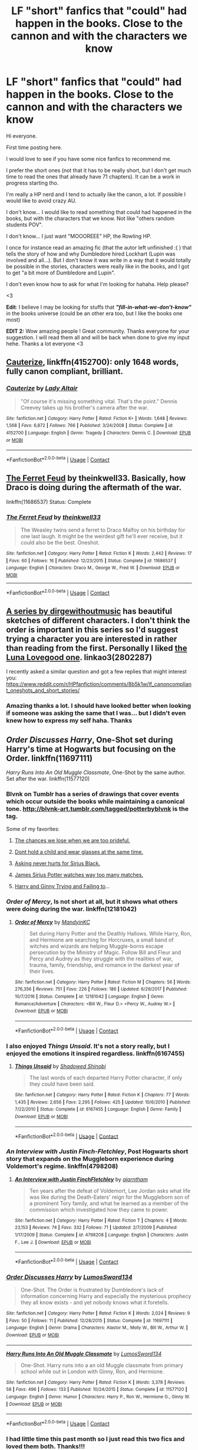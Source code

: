 #+TITLE: LF "short" fanfics that "could" had happen in the books. Close to the cannon and with the characters we know

* LF "short" fanfics that "could" had happen in the books. Close to the cannon and with the characters we know
:PROPERTIES:
:Author: Gwilwilette
:Score: 7
:DateUnix: 1524713443.0
:DateShort: 2018-Apr-26
:FlairText: Request
:END:
Hi everyone.

First time posting here.

I would love to see if you have some nice fanfics to recommend me.

I prefer the short ones (not that it has to be really short, but I don't get much time to read the ones that already have 71 chapters). It can be a work in progress starting tho.

I'm really a HP nerd and I tend to actually like the canon, a lot. If possible I would like to avoid crazy AU.

I don't know... I would like to read something that could had happened in the books, but with the characters that we know. Not like "others random students POV".

I don't know... I just want "MOOOREEE" HP, the Rowling HP.

I once for instance read an amazing fic (that the autor left unfinished :( ) that tells the story of how and why Dumbledore hired Lockhart (Lupin was involved and all...). But I don't know it was write in a way that it would totally be possible in the stories, characters were really like in the books, and I got to get "a bit more of Dumbledore and Lupin".

I don't even know how to ask for what I'm looking for hahaha. Help please?

<3

*Edit*: I believe I may be looking for stuffs that */"fill-in-what-we-don't-know"/* in the books universe (could be an other era too, but I like the books one most)

*EDIT 2:* Wow amazing people ! Great community. Thanks everyone for your suggestion. I will read them all and will be back when done to give my input hehe. Thanks a lot everyone <3


** [[https://www.fanfiction.net/s/4152700/1/Cauterize][Cauterize]], linkffn(4152700): only 1648 words, fully canon compliant, brilliant.
:PROPERTIES:
:Author: InquisitorCOC
:Score: 5
:DateUnix: 1524714316.0
:DateShort: 2018-Apr-26
:END:

*** [[https://www.fanfiction.net/s/4152700/1/][*/Cauterize/*]] by [[https://www.fanfiction.net/u/24216/Lady-Altair][/Lady Altair/]]

#+begin_quote
  "Of course it's missing something vital. That's the point." Dennis Creevey takes up his brother's camera after the war.
#+end_quote

^{/Site/:} ^{fanfiction.net} ^{*|*} ^{/Category/:} ^{Harry} ^{Potter} ^{*|*} ^{/Rated/:} ^{Fiction} ^{K+} ^{*|*} ^{/Words/:} ^{1,648} ^{*|*} ^{/Reviews/:} ^{1,568} ^{*|*} ^{/Favs/:} ^{6,872} ^{*|*} ^{/Follows/:} ^{766} ^{*|*} ^{/Published/:} ^{3/24/2008} ^{*|*} ^{/Status/:} ^{Complete} ^{*|*} ^{/id/:} ^{4152700} ^{*|*} ^{/Language/:} ^{English} ^{*|*} ^{/Genre/:} ^{Tragedy} ^{*|*} ^{/Characters/:} ^{Dennis} ^{C.} ^{*|*} ^{/Download/:} ^{[[http://www.ff2ebook.com/old/ffn-bot/index.php?id=4152700&source=ff&filetype=epub][EPUB]]} ^{or} ^{[[http://www.ff2ebook.com/old/ffn-bot/index.php?id=4152700&source=ff&filetype=mobi][MOBI]]}

--------------

*FanfictionBot*^{2.0.0-beta} | [[https://github.com/tusing/reddit-ffn-bot/wiki/Usage][Usage]] | [[https://www.reddit.com/message/compose?to=tusing][Contact]]
:PROPERTIES:
:Author: FanfictionBot
:Score: 1
:DateUnix: 1524714322.0
:DateShort: 2018-Apr-26
:END:


** [[https://www.fanfiction.net/s/11686537/1/The-Ferret-Feud][The Ferret Feud]] by theinkwell33. Basically, how Draco is doing during the aftermath of the war.

linkffn(11686537) Status: Complete
:PROPERTIES:
:Author: FairyRave
:Score: 5
:DateUnix: 1524720395.0
:DateShort: 2018-Apr-26
:END:

*** [[https://www.fanfiction.net/s/11686537/1/][*/The Ferret Feud/*]] by [[https://www.fanfiction.net/u/5743186/theinkwell33][/theinkwell33/]]

#+begin_quote
  The Weasley twins send a ferret to Draco Malfoy on his birthday for one last laugh. It might be the weirdest gift he'll ever receive, but it could also be the best. Oneshot.
#+end_quote

^{/Site/:} ^{fanfiction.net} ^{*|*} ^{/Category/:} ^{Harry} ^{Potter} ^{*|*} ^{/Rated/:} ^{Fiction} ^{K} ^{*|*} ^{/Words/:} ^{2,442} ^{*|*} ^{/Reviews/:} ^{17} ^{*|*} ^{/Favs/:} ^{60} ^{*|*} ^{/Follows/:} ^{16} ^{*|*} ^{/Published/:} ^{12/23/2015} ^{*|*} ^{/Status/:} ^{Complete} ^{*|*} ^{/id/:} ^{11686537} ^{*|*} ^{/Language/:} ^{English} ^{*|*} ^{/Characters/:} ^{Draco} ^{M.,} ^{George} ^{W.,} ^{Fred} ^{W.} ^{*|*} ^{/Download/:} ^{[[http://www.ff2ebook.com/old/ffn-bot/index.php?id=11686537&source=ff&filetype=epub][EPUB]]} ^{or} ^{[[http://www.ff2ebook.com/old/ffn-bot/index.php?id=11686537&source=ff&filetype=mobi][MOBI]]}

--------------

*FanfictionBot*^{2.0.0-beta} | [[https://github.com/tusing/reddit-ffn-bot/wiki/Usage][Usage]] | [[https://www.reddit.com/message/compose?to=tusing][Contact]]
:PROPERTIES:
:Author: FanfictionBot
:Score: 2
:DateUnix: 1524720404.0
:DateShort: 2018-Apr-26
:END:


** [[https://archiveofourown.org/series/136245][A series by dirgewithoutmusic]] has beautiful sketches of different characters. I don't think the order is important in this series so I'd suggest trying a character you are interested in rather than reading from the first. Personally I liked [[https://archiveofourown.org/works/2802287][the Luna Lovegood one]]. linkao3(2802287)

I recently asked a similar question and got a few replies that might interest you: [[https://www.reddit.com/r/HPfanfiction/comments/8b5k1w/lf_canoncompliant_oneshots_and_short_stories/]]
:PROPERTIES:
:Author: potpotkettle
:Score: 4
:DateUnix: 1524721868.0
:DateShort: 2018-Apr-26
:END:

*** Amazing thanks a lot. I should have looked better when looking if someone was asking the same that I was... but I didn't even knew how to express my self haha. Thanks
:PROPERTIES:
:Author: Gwilwilette
:Score: 1
:DateUnix: 1524722255.0
:DateShort: 2018-Apr-26
:END:


** /Order Discusses Harry/, One-Shot set during Harry's time at Hogwarts but focusing on the Order. linkffn(11697111)

/Harry Runs Into An Old Muggle Classmate/, One-Shot by the same author. Set after the war. linkffn(11577120)
:PROPERTIES:
:Author: theseareusernames
:Score: 4
:DateUnix: 1524723443.0
:DateShort: 2018-Apr-26
:END:

*** Blvnk on Tumblr has a series of drawings that cover events which occur outside the books while maintaining a canonical tone. [[http://blvnk-art.tumblr.com/tagged/potterbyblvnk]] is the tag.

Some of my favorites:

1. [[http://blvnk-art.tumblr.com/post/160371839244/the-chances-we-lose-when-we-are-too-prideful][The chances we lose when we are too prideful.]]

2. [[http://blvnk-art.tumblr.com/post/163609153704/dont-hold-a-child-and-wear-glasses-at-the-same][Dont hold a child and wear glasses at the same time.]]

3. [[http://blvnk-art.tumblr.com/post/170997796389/asking-never-hurts-for-sirius-black-instagram][Asking never hurts for Sirius Black.]]

4. [[http://blvnk-art.tumblr.com/post/163775574469/james-sirius-potter-watches-way-too-many-matches][James Sirius Potter watches way too many matches.]]

5. [[http://blvnk-art.tumblr.com/post/165605057569/harry-and-ginny-trying-and-failing-to][Harry and Ginny Trying and Failing to]]...
:PROPERTIES:
:Author: theseareusernames
:Score: 6
:DateUnix: 1524726180.0
:DateShort: 2018-Apr-26
:END:


*** /Order of Mercy/, Is not short at all, but it shows what others were doing during the war. linkffn(12181042)
:PROPERTIES:
:Author: theseareusernames
:Score: 3
:DateUnix: 1524723610.0
:DateShort: 2018-Apr-26
:END:

**** [[https://www.fanfiction.net/s/12181042/1/][*/Order of Mercy/*]] by [[https://www.fanfiction.net/u/4020275/MandyinKC][/MandyinKC/]]

#+begin_quote
  Set during Harry Potter and the Deathly Hallows. While Harry, Ron, and Hermione are searching for Horcruxes, a small band of witches and wizards are helping Muggle-borns escape persecution by the Ministry of Magic. Follow Bill and Fleur and Percy and Audrey as they struggle with the realities of war, trauma, family, friendship, and romance in the darkest year of their lives.
#+end_quote

^{/Site/:} ^{fanfiction.net} ^{*|*} ^{/Category/:} ^{Harry} ^{Potter} ^{*|*} ^{/Rated/:} ^{Fiction} ^{M} ^{*|*} ^{/Chapters/:} ^{56} ^{*|*} ^{/Words/:} ^{276,356} ^{*|*} ^{/Reviews/:} ^{751} ^{*|*} ^{/Favs/:} ^{226} ^{*|*} ^{/Follows/:} ^{186} ^{*|*} ^{/Updated/:} ^{6/29/2017} ^{*|*} ^{/Published/:} ^{10/7/2016} ^{*|*} ^{/Status/:} ^{Complete} ^{*|*} ^{/id/:} ^{12181042} ^{*|*} ^{/Language/:} ^{English} ^{*|*} ^{/Genre/:} ^{Romance/Adventure} ^{*|*} ^{/Characters/:} ^{<Bill} ^{W.,} ^{Fleur} ^{D.>} ^{<Percy} ^{W.,} ^{Audrey} ^{W.>} ^{*|*} ^{/Download/:} ^{[[http://www.ff2ebook.com/old/ffn-bot/index.php?id=12181042&source=ff&filetype=epub][EPUB]]} ^{or} ^{[[http://www.ff2ebook.com/old/ffn-bot/index.php?id=12181042&source=ff&filetype=mobi][MOBI]]}

--------------

*FanfictionBot*^{2.0.0-beta} | [[https://github.com/tusing/reddit-ffn-bot/wiki/Usage][Usage]] | [[https://www.reddit.com/message/compose?to=tusing][Contact]]
:PROPERTIES:
:Author: FanfictionBot
:Score: 2
:DateUnix: 1524723614.0
:DateShort: 2018-Apr-26
:END:


*** I also enjoyed /Things Unsaid/. It's not a story really, but I enjoyed the emotions it inspired regardless. linkffn(6167455)
:PROPERTIES:
:Author: theseareusernames
:Score: 3
:DateUnix: 1524723997.0
:DateShort: 2018-Apr-26
:END:

**** [[https://www.fanfiction.net/s/6167455/1/][*/Things Unsaid/*]] by [[https://www.fanfiction.net/u/950924/Shadowed-Shinobi][/Shadowed Shinobi/]]

#+begin_quote
  The last words of each departed Harry Potter character, if only they could have been said.
#+end_quote

^{/Site/:} ^{fanfiction.net} ^{*|*} ^{/Category/:} ^{Harry} ^{Potter} ^{*|*} ^{/Rated/:} ^{Fiction} ^{K} ^{*|*} ^{/Chapters/:} ^{77} ^{*|*} ^{/Words/:} ^{1,435} ^{*|*} ^{/Reviews/:} ^{2,656} ^{*|*} ^{/Favs/:} ^{2,295} ^{*|*} ^{/Follows/:} ^{425} ^{*|*} ^{/Updated/:} ^{10/6/2010} ^{*|*} ^{/Published/:} ^{7/22/2010} ^{*|*} ^{/Status/:} ^{Complete} ^{*|*} ^{/id/:} ^{6167455} ^{*|*} ^{/Language/:} ^{English} ^{*|*} ^{/Genre/:} ^{Family} ^{*|*} ^{/Download/:} ^{[[http://www.ff2ebook.com/old/ffn-bot/index.php?id=6167455&source=ff&filetype=epub][EPUB]]} ^{or} ^{[[http://www.ff2ebook.com/old/ffn-bot/index.php?id=6167455&source=ff&filetype=mobi][MOBI]]}

--------------

*FanfictionBot*^{2.0.0-beta} | [[https://github.com/tusing/reddit-ffn-bot/wiki/Usage][Usage]] | [[https://www.reddit.com/message/compose?to=tusing][Contact]]
:PROPERTIES:
:Author: FanfictionBot
:Score: 1
:DateUnix: 1524724006.0
:DateShort: 2018-Apr-26
:END:


*** /An Interview with Justin Finch-Fletchley/, Post Hogwarts short story that expands on the Muggleborn experience during Voldemort's regime. linkffn(4798208)
:PROPERTIES:
:Author: theseareusernames
:Score: 3
:DateUnix: 1524726324.0
:DateShort: 2018-Apr-26
:END:

**** [[https://www.fanfiction.net/s/4798208/1/][*/An Interview with Justin FinchFletchley/*]] by [[https://www.fanfiction.net/u/765250/ajarntham][/ajarntham/]]

#+begin_quote
  Ten years after the defeat of Voldemort, Lee Jordan asks what life was like during the Death-Eaters' reign for the Muggleborn son of a prominent Tory family, and what he learned as a member of the commission which investigated how they came to power.
#+end_quote

^{/Site/:} ^{fanfiction.net} ^{*|*} ^{/Category/:} ^{Harry} ^{Potter} ^{*|*} ^{/Rated/:} ^{Fiction} ^{T} ^{*|*} ^{/Chapters/:} ^{4} ^{*|*} ^{/Words/:} ^{23,153} ^{*|*} ^{/Reviews/:} ^{74} ^{*|*} ^{/Favs/:} ^{332} ^{*|*} ^{/Follows/:} ^{71} ^{*|*} ^{/Updated/:} ^{2/7/2009} ^{*|*} ^{/Published/:} ^{1/17/2009} ^{*|*} ^{/Status/:} ^{Complete} ^{*|*} ^{/id/:} ^{4798208} ^{*|*} ^{/Language/:} ^{English} ^{*|*} ^{/Characters/:} ^{Justin} ^{F.,} ^{Lee} ^{J.} ^{*|*} ^{/Download/:} ^{[[http://www.ff2ebook.com/old/ffn-bot/index.php?id=4798208&source=ff&filetype=epub][EPUB]]} ^{or} ^{[[http://www.ff2ebook.com/old/ffn-bot/index.php?id=4798208&source=ff&filetype=mobi][MOBI]]}

--------------

*FanfictionBot*^{2.0.0-beta} | [[https://github.com/tusing/reddit-ffn-bot/wiki/Usage][Usage]] | [[https://www.reddit.com/message/compose?to=tusing][Contact]]
:PROPERTIES:
:Author: FanfictionBot
:Score: 1
:DateUnix: 1524726332.0
:DateShort: 2018-Apr-26
:END:


*** [[https://www.fanfiction.net/s/11697111/1/][*/Order Discusses Harry/*]] by [[https://www.fanfiction.net/u/7230754/LumosSword134][/LumosSword134/]]

#+begin_quote
  One-Shot. The Order is frustrated by Dumbledore's lack of information concerning Harry and especially the mysterious prophecy they all know exists - and yet nobody knows what it foretells.
#+end_quote

^{/Site/:} ^{fanfiction.net} ^{*|*} ^{/Category/:} ^{Harry} ^{Potter} ^{*|*} ^{/Rated/:} ^{Fiction} ^{K} ^{*|*} ^{/Words/:} ^{2,024} ^{*|*} ^{/Reviews/:} ^{9} ^{*|*} ^{/Favs/:} ^{50} ^{*|*} ^{/Follows/:} ^{11} ^{*|*} ^{/Published/:} ^{12/28/2015} ^{*|*} ^{/Status/:} ^{Complete} ^{*|*} ^{/id/:} ^{11697111} ^{*|*} ^{/Language/:} ^{English} ^{*|*} ^{/Genre/:} ^{Drama} ^{*|*} ^{/Characters/:} ^{Alastor} ^{M.,} ^{Molly} ^{W.,} ^{Bill} ^{W.,} ^{Arthur} ^{W.} ^{*|*} ^{/Download/:} ^{[[http://www.ff2ebook.com/old/ffn-bot/index.php?id=11697111&source=ff&filetype=epub][EPUB]]} ^{or} ^{[[http://www.ff2ebook.com/old/ffn-bot/index.php?id=11697111&source=ff&filetype=mobi][MOBI]]}

--------------

[[https://www.fanfiction.net/s/11577120/1/][*/Harry Runs Into An Old Muggle Classmate/*]] by [[https://www.fanfiction.net/u/7230754/LumosSword134][/LumosSword134/]]

#+begin_quote
  One-Shot. Harry runs into a an old Muggle classmate from primary school while out in London with Ginny, Ron, and Hermione.
#+end_quote

^{/Site/:} ^{fanfiction.net} ^{*|*} ^{/Category/:} ^{Harry} ^{Potter} ^{*|*} ^{/Rated/:} ^{Fiction} ^{K} ^{*|*} ^{/Words/:} ^{3,378} ^{*|*} ^{/Reviews/:} ^{58} ^{*|*} ^{/Favs/:} ^{496} ^{*|*} ^{/Follows/:} ^{133} ^{*|*} ^{/Published/:} ^{10/24/2015} ^{*|*} ^{/Status/:} ^{Complete} ^{*|*} ^{/id/:} ^{11577120} ^{*|*} ^{/Language/:} ^{English} ^{*|*} ^{/Genre/:} ^{Humor} ^{*|*} ^{/Characters/:} ^{Harry} ^{P.,} ^{Ron} ^{W.,} ^{Hermione} ^{G.,} ^{Ginny} ^{W.} ^{*|*} ^{/Download/:} ^{[[http://www.ff2ebook.com/old/ffn-bot/index.php?id=11577120&source=ff&filetype=epub][EPUB]]} ^{or} ^{[[http://www.ff2ebook.com/old/ffn-bot/index.php?id=11577120&source=ff&filetype=mobi][MOBI]]}

--------------

*FanfictionBot*^{2.0.0-beta} | [[https://github.com/tusing/reddit-ffn-bot/wiki/Usage][Usage]] | [[https://www.reddit.com/message/compose?to=tusing][Contact]]
:PROPERTIES:
:Author: FanfictionBot
:Score: 2
:DateUnix: 1524723458.0
:DateShort: 2018-Apr-26
:END:


*** I had little time this past month so I just read this two fics and loved them both. Thanks!!!
:PROPERTIES:
:Author: Gwilwilette
:Score: 2
:DateUnix: 1528587518.0
:DateShort: 2018-Jun-10
:END:


** linkao3(Not Entirely Tedious by MMADfan) is a fun one that's literally about... Dumbledore being late to a meeting and Snape and McGonagall having to deal with each other.

linkao3(immortalists with points to prove by flibbertygigget) is about Moody and Snape. It fills in some of the background about the Order and has a pretty good Moody voice.
:PROPERTIES:
:Author: urcool91
:Score: 2
:DateUnix: 1524788193.0
:DateShort: 2018-Apr-27
:END:

*** [[https://archiveofourown.org/works/961005][*/Not Entirely Tedious/*]] by [[https://www.archiveofourown.org/users/MMADfan/pseuds/MMADfan][/MMADfan/]]

#+begin_quote
  Young Professor Severus Snape shows up for a meeting, but the only other person there is the Deputy Headmistress. He wants to leave and return later, after the other participants will have arrived, but Professor McGonagall explains why that is impossible. Cross about having his plans for the day disrupted for a meeting that's not taking place, Snape resents having to spend the afternoon with McGonagall. She doesn't seem very pleased, either, but is content to relax and wait. Snape isn't so patient, and soon manages to annoy his companion.
#+end_quote

^{/Site/:} ^{Archive} ^{of} ^{Our} ^{Own} ^{*|*} ^{/Fandom/:} ^{Harry} ^{Potter} ^{-} ^{J.} ^{K.} ^{Rowling} ^{*|*} ^{/Published/:} ^{2013-09-09} ^{*|*} ^{/Words/:} ^{8359} ^{*|*} ^{/Chapters/:} ^{1/1} ^{*|*} ^{/Comments/:} ^{3} ^{*|*} ^{/Kudos/:} ^{47} ^{*|*} ^{/Bookmarks/:} ^{5} ^{*|*} ^{/Hits/:} ^{1452} ^{*|*} ^{/ID/:} ^{961005} ^{*|*} ^{/Download/:} ^{[[https://archiveofourown.org/downloads/MM/MMADfan/961005/Not%20Entirely%20Tedious.epub?updated_at=1387583122][EPUB]]} ^{or} ^{[[https://archiveofourown.org/downloads/MM/MMADfan/961005/Not%20Entirely%20Tedious.mobi?updated_at=1387583122][MOBI]]}

--------------

*FanfictionBot*^{2.0.0-beta} | [[https://github.com/tusing/reddit-ffn-bot/wiki/Usage][Usage]] | [[https://www.reddit.com/message/compose?to=tusing][Contact]]
:PROPERTIES:
:Author: FanfictionBot
:Score: 1
:DateUnix: 1524788215.0
:DateShort: 2018-Apr-27
:END:


** linkffn(6772551; 10921024; 11088406; 11357101; 4047498; 5574922; 7475914; 2763133)

FINALLY. Someone who wants allll of these! These little short "filler" fics are my favorite things to read. :)
:PROPERTIES:
:Author: LittleMissPeachy6
:Score: 2
:DateUnix: 1524889098.0
:DateShort: 2018-Apr-28
:END:

*** ....and I found even more of them in my bookmarks...

linka03([[https://archiveofourown.org/works/6997183]]; [[https://archiveofourown.org/series/136245]])

linkffn(2021951; 9402070; 3797860)
:PROPERTIES:
:Author: LittleMissPeachy6
:Score: 2
:DateUnix: 1524890141.0
:DateShort: 2018-Apr-28
:END:

**** [[https://www.fanfiction.net/s/2021951/1/][*/Voices/*]] by [[https://www.fanfiction.net/u/5615/FernWithy][/FernWithy/]]

#+begin_quote
  Peter Pettigrew knows that time is running out for his disguise as Scabbers, but doesn't realize when he dashes into a teacher's office after faking his death that it may well be the place he wants to be. Takes place during PoA.
#+end_quote

^{/Site/:} ^{fanfiction.net} ^{*|*} ^{/Category/:} ^{Harry} ^{Potter} ^{*|*} ^{/Rated/:} ^{Fiction} ^{K+} ^{*|*} ^{/Words/:} ^{2,195} ^{*|*} ^{/Reviews/:} ^{23} ^{*|*} ^{/Favs/:} ^{36} ^{*|*} ^{/Follows/:} ^{4} ^{*|*} ^{/Published/:} ^{8/20/2004} ^{*|*} ^{/id/:} ^{2021951} ^{*|*} ^{/Language/:} ^{English} ^{*|*} ^{/Download/:} ^{[[http://www.ff2ebook.com/old/ffn-bot/index.php?id=2021951&source=ff&filetype=epub][EPUB]]} ^{or} ^{[[http://www.ff2ebook.com/old/ffn-bot/index.php?id=2021951&source=ff&filetype=mobi][MOBI]]}

--------------

[[https://www.fanfiction.net/s/9402070/1/][*/Through Older Eyes/*]] by [[https://www.fanfiction.net/u/4782314/Igenlode-Wordsmith][/Igenlode Wordsmith/]]

#+begin_quote
  Just what did happen at the top of the Astronomy Tower on that fateful night? What went wrong... and who fooled whom? This story tells the events at the end of Harry Potter and the Half-Blood Prince from another point of view: Dumbledore's own.
#+end_quote

^{/Site/:} ^{fanfiction.net} ^{*|*} ^{/Category/:} ^{Harry} ^{Potter} ^{*|*} ^{/Rated/:} ^{Fiction} ^{K+} ^{*|*} ^{/Words/:} ^{2,880} ^{*|*} ^{/Reviews/:} ^{8} ^{*|*} ^{/Favs/:} ^{8} ^{*|*} ^{/Follows/:} ^{1} ^{*|*} ^{/Published/:} ^{6/18/2013} ^{*|*} ^{/Status/:} ^{Complete} ^{*|*} ^{/id/:} ^{9402070} ^{*|*} ^{/Language/:} ^{English} ^{*|*} ^{/Genre/:} ^{Fantasy/Suspense} ^{*|*} ^{/Characters/:} ^{Harry} ^{P.,} ^{Severus} ^{S.,} ^{Albus} ^{D.} ^{*|*} ^{/Download/:} ^{[[http://www.ff2ebook.com/old/ffn-bot/index.php?id=9402070&source=ff&filetype=epub][EPUB]]} ^{or} ^{[[http://www.ff2ebook.com/old/ffn-bot/index.php?id=9402070&source=ff&filetype=mobi][MOBI]]}

--------------

[[https://www.fanfiction.net/s/3797860/1/][*/Things That Go Bump In The Night/*]] by [[https://www.fanfiction.net/u/910463/shewhoguards][/shewhoguards/]]

#+begin_quote
  First take one ghoul. Stun it, and stuff it into pyjamas before it has time to struggle. Add red hair. Cover the final product liberally in large painful boils. What you produce using this method should be a perfect replica for a Weasley with spattergroit
#+end_quote

^{/Site/:} ^{fanfiction.net} ^{*|*} ^{/Category/:} ^{Harry} ^{Potter} ^{*|*} ^{/Rated/:} ^{Fiction} ^{T} ^{*|*} ^{/Words/:} ^{2,092} ^{*|*} ^{/Reviews/:} ^{12} ^{*|*} ^{/Favs/:} ^{28} ^{*|*} ^{/Follows/:} ^{3} ^{*|*} ^{/Published/:} ^{9/22/2007} ^{*|*} ^{/id/:} ^{3797860} ^{*|*} ^{/Language/:} ^{English} ^{*|*} ^{/Genre/:} ^{Humor} ^{*|*} ^{/Characters/:} ^{Molly} ^{W.,} ^{Arthur} ^{W.} ^{*|*} ^{/Download/:} ^{[[http://www.ff2ebook.com/old/ffn-bot/index.php?id=3797860&source=ff&filetype=epub][EPUB]]} ^{or} ^{[[http://www.ff2ebook.com/old/ffn-bot/index.php?id=3797860&source=ff&filetype=mobi][MOBI]]}

--------------

*FanfictionBot*^{2.0.0-beta} | [[https://github.com/tusing/reddit-ffn-bot/wiki/Usage][Usage]] | [[https://www.reddit.com/message/compose?to=tusing][Contact]]
:PROPERTIES:
:Author: FanfictionBot
:Score: 1
:DateUnix: 1524890151.0
:DateShort: 2018-Apr-28
:END:


*** [[https://www.fanfiction.net/s/6772551/1/][*/Gred and Forge Find Out Who The Marauders Are/*]] by [[https://www.fanfiction.net/u/2441859/inlovewithpadfoot][/inlovewithpadfoot/]]

#+begin_quote
  Exactly what the title says. *giggles* Set in the summer before Fifth Year when everyone is at Grimmauld Place, sometime after Harry's trial. There is dinner and Remus and Sirius and, erm...prostrating? IDEK. Oh, and not slash.
#+end_quote

^{/Site/:} ^{fanfiction.net} ^{*|*} ^{/Category/:} ^{Harry} ^{Potter} ^{*|*} ^{/Rated/:} ^{Fiction} ^{K+} ^{*|*} ^{/Words/:} ^{1,111} ^{*|*} ^{/Reviews/:} ^{103} ^{*|*} ^{/Favs/:} ^{576} ^{*|*} ^{/Follows/:} ^{59} ^{*|*} ^{/Published/:} ^{2/24/2011} ^{*|*} ^{/Status/:} ^{Complete} ^{*|*} ^{/id/:} ^{6772551} ^{*|*} ^{/Language/:} ^{English} ^{*|*} ^{/Genre/:} ^{Humor} ^{*|*} ^{/Characters/:} ^{Remus} ^{L.,} ^{Sirius} ^{B.} ^{*|*} ^{/Download/:} ^{[[http://www.ff2ebook.com/old/ffn-bot/index.php?id=6772551&source=ff&filetype=epub][EPUB]]} ^{or} ^{[[http://www.ff2ebook.com/old/ffn-bot/index.php?id=6772551&source=ff&filetype=mobi][MOBI]]}

--------------

[[https://www.fanfiction.net/s/10921024/1/][*/A Christmas Miracle/*]] by [[https://www.fanfiction.net/u/3667368/Story-Please][/Story Please/]]

#+begin_quote
  After the defeat of the Dark Lord, Severus Snape is following a new master, but he still mourns for the loss of the only person who ever cared about him. Albus Dumbledore has something for his newest and youngest professor that may possibly help more than anyone could imagine.
#+end_quote

^{/Site/:} ^{fanfiction.net} ^{*|*} ^{/Category/:} ^{Harry} ^{Potter} ^{*|*} ^{/Rated/:} ^{Fiction} ^{T} ^{*|*} ^{/Words/:} ^{2,674} ^{*|*} ^{/Reviews/:} ^{7} ^{*|*} ^{/Favs/:} ^{13} ^{*|*} ^{/Follows/:} ^{1} ^{*|*} ^{/Published/:} ^{12/26/2014} ^{*|*} ^{/Status/:} ^{Complete} ^{*|*} ^{/id/:} ^{10921024} ^{*|*} ^{/Language/:} ^{English} ^{*|*} ^{/Genre/:} ^{Drama/Angst} ^{*|*} ^{/Download/:} ^{[[http://www.ff2ebook.com/old/ffn-bot/index.php?id=10921024&source=ff&filetype=epub][EPUB]]} ^{or} ^{[[http://www.ff2ebook.com/old/ffn-bot/index.php?id=10921024&source=ff&filetype=mobi][MOBI]]}

--------------

[[https://www.fanfiction.net/s/11088406/1/][*/Tea and Empathy/*]] by [[https://www.fanfiction.net/u/6577744/Lady-Amina][/Lady Amina/]]

#+begin_quote
  "Lie low at Lupin's for awhile," Dumbledore had said, "I will contact you there". This story takes place later in the night of Voldemort's return. Dumbledore ordered Sirius to stay at Lupin's house. But there is a lot that he and Remus still need to get out into the open before their friendship can begin healing.
#+end_quote

^{/Site/:} ^{fanfiction.net} ^{*|*} ^{/Category/:} ^{Harry} ^{Potter} ^{*|*} ^{/Rated/:} ^{Fiction} ^{K+} ^{*|*} ^{/Words/:} ^{6,313} ^{*|*} ^{/Reviews/:} ^{4} ^{*|*} ^{/Favs/:} ^{22} ^{*|*} ^{/Follows/:} ^{2} ^{*|*} ^{/Published/:} ^{3/3/2015} ^{*|*} ^{/Status/:} ^{Complete} ^{*|*} ^{/id/:} ^{11088406} ^{*|*} ^{/Language/:} ^{English} ^{*|*} ^{/Genre/:} ^{Friendship/Hurt/Comfort} ^{*|*} ^{/Characters/:} ^{Sirius} ^{B.,} ^{Remus} ^{L.,} ^{Albus} ^{D.} ^{*|*} ^{/Download/:} ^{[[http://www.ff2ebook.com/old/ffn-bot/index.php?id=11088406&source=ff&filetype=epub][EPUB]]} ^{or} ^{[[http://www.ff2ebook.com/old/ffn-bot/index.php?id=11088406&source=ff&filetype=mobi][MOBI]]}

--------------

[[https://www.fanfiction.net/s/11357101/1/][*/The Lion's Pride/*]] by [[https://www.fanfiction.net/u/4036441/Silently-Watches][/Silently Watches/]]

#+begin_quote
  Rufus doesn't know why Harry Potter thinks him such a villain, but he certainly does not appreciate the churlish attitude. Canon scene from a different POV
#+end_quote

^{/Site/:} ^{fanfiction.net} ^{*|*} ^{/Category/:} ^{Harry} ^{Potter} ^{*|*} ^{/Rated/:} ^{Fiction} ^{T} ^{*|*} ^{/Words/:} ^{3,206} ^{*|*} ^{/Reviews/:} ^{81} ^{*|*} ^{/Favs/:} ^{223} ^{*|*} ^{/Follows/:} ^{66} ^{*|*} ^{/Published/:} ^{7/3/2015} ^{*|*} ^{/Status/:} ^{Complete} ^{*|*} ^{/id/:} ^{11357101} ^{*|*} ^{/Language/:} ^{English} ^{*|*} ^{/Genre/:} ^{Parody} ^{*|*} ^{/Characters/:} ^{Harry} ^{P.,} ^{Rufus} ^{S.} ^{*|*} ^{/Download/:} ^{[[http://www.ff2ebook.com/old/ffn-bot/index.php?id=11357101&source=ff&filetype=epub][EPUB]]} ^{or} ^{[[http://www.ff2ebook.com/old/ffn-bot/index.php?id=11357101&source=ff&filetype=mobi][MOBI]]}

--------------

[[https://www.fanfiction.net/s/4047498/1/][*/The Shrieking Shack/*]] by [[https://www.fanfiction.net/u/1159040/Elvenlaughter][/Elvenlaughter/]]

#+begin_quote
  While repairing Hogwarts after the Last Battle, Harry disappears and Ginny sets out to find him. Harry faces shadows of a painful past, and starts finally on the road to healing. HP/GW, post DH.
#+end_quote

^{/Site/:} ^{fanfiction.net} ^{*|*} ^{/Category/:} ^{Harry} ^{Potter} ^{*|*} ^{/Rated/:} ^{Fiction} ^{T} ^{*|*} ^{/Words/:} ^{5,082} ^{*|*} ^{/Reviews/:} ^{12} ^{*|*} ^{/Favs/:} ^{60} ^{*|*} ^{/Follows/:} ^{16} ^{*|*} ^{/Published/:} ^{2/1/2008} ^{*|*} ^{/Status/:} ^{Complete} ^{*|*} ^{/id/:} ^{4047498} ^{*|*} ^{/Language/:} ^{English} ^{*|*} ^{/Genre/:} ^{Angst} ^{*|*} ^{/Characters/:} ^{Harry} ^{P.,} ^{Ginny} ^{W.} ^{*|*} ^{/Download/:} ^{[[http://www.ff2ebook.com/old/ffn-bot/index.php?id=4047498&source=ff&filetype=epub][EPUB]]} ^{or} ^{[[http://www.ff2ebook.com/old/ffn-bot/index.php?id=4047498&source=ff&filetype=mobi][MOBI]]}

--------------

[[https://www.fanfiction.net/s/5574922/1/][*/Christmas Moonbeam/*]] by [[https://www.fanfiction.net/u/1886494/MyGinevra][/MyGinevra/]]

#+begin_quote
  A missing moment about Luna Lovegood.
#+end_quote

^{/Site/:} ^{fanfiction.net} ^{*|*} ^{/Category/:} ^{Harry} ^{Potter} ^{*|*} ^{/Rated/:} ^{Fiction} ^{K+} ^{*|*} ^{/Words/:} ^{7,033} ^{*|*} ^{/Reviews/:} ^{7} ^{*|*} ^{/Favs/:} ^{15} ^{*|*} ^{/Follows/:} ^{6} ^{*|*} ^{/Published/:} ^{12/12/2009} ^{*|*} ^{/Status/:} ^{Complete} ^{*|*} ^{/id/:} ^{5574922} ^{*|*} ^{/Language/:} ^{English} ^{*|*} ^{/Genre/:} ^{Friendship/Drama} ^{*|*} ^{/Characters/:} ^{Luna} ^{L.,} ^{G.} ^{Ollivander} ^{*|*} ^{/Download/:} ^{[[http://www.ff2ebook.com/old/ffn-bot/index.php?id=5574922&source=ff&filetype=epub][EPUB]]} ^{or} ^{[[http://www.ff2ebook.com/old/ffn-bot/index.php?id=5574922&source=ff&filetype=mobi][MOBI]]}

--------------

[[https://www.fanfiction.net/s/7475914/1/][*/All Will Be In Order/*]] by [[https://www.fanfiction.net/u/1239551/shimotsuki11][/shimotsuki11/]]

#+begin_quote
  The Order of the Phoenix has been recalled. Now Remus Lupin must come to terms with Sirius Black and a friendship disrupted by mistrust and Azkaban. He must learn to work with Molly Weasley, who is terrified of werewolves. It's going to be a long summer.
#+end_quote

^{/Site/:} ^{fanfiction.net} ^{*|*} ^{/Category/:} ^{Harry} ^{Potter} ^{*|*} ^{/Rated/:} ^{Fiction} ^{K+} ^{*|*} ^{/Chapters/:} ^{6} ^{*|*} ^{/Words/:} ^{26,043} ^{*|*} ^{/Reviews/:} ^{101} ^{*|*} ^{/Favs/:} ^{194} ^{*|*} ^{/Follows/:} ^{54} ^{*|*} ^{/Updated/:} ^{11/22/2011} ^{*|*} ^{/Published/:} ^{10/18/2011} ^{*|*} ^{/Status/:} ^{Complete} ^{*|*} ^{/id/:} ^{7475914} ^{*|*} ^{/Language/:} ^{English} ^{*|*} ^{/Genre/:} ^{Friendship} ^{*|*} ^{/Characters/:} ^{Remus} ^{L.,} ^{Sirius} ^{B.} ^{*|*} ^{/Download/:} ^{[[http://www.ff2ebook.com/old/ffn-bot/index.php?id=7475914&source=ff&filetype=epub][EPUB]]} ^{or} ^{[[http://www.ff2ebook.com/old/ffn-bot/index.php?id=7475914&source=ff&filetype=mobi][MOBI]]}

--------------

[[https://www.fanfiction.net/s/2763133/1/][*/Schools of Thought/*]] by [[https://www.fanfiction.net/u/43371/Perosha][/Perosha/]]

#+begin_quote
  A long conversation between Albus Dumbledore and Igor Karkaroff that, regrettably, never took place.
#+end_quote

^{/Site/:} ^{fanfiction.net} ^{*|*} ^{/Category/:} ^{Harry} ^{Potter} ^{*|*} ^{/Rated/:} ^{Fiction} ^{K+} ^{*|*} ^{/Words/:} ^{6,958} ^{*|*} ^{/Reviews/:} ^{23} ^{*|*} ^{/Favs/:} ^{35} ^{*|*} ^{/Follows/:} ^{1} ^{*|*} ^{/Published/:} ^{1/21/2006} ^{*|*} ^{/Status/:} ^{Complete} ^{*|*} ^{/id/:} ^{2763133} ^{*|*} ^{/Language/:} ^{English} ^{*|*} ^{/Characters/:} ^{Albus} ^{D.,} ^{I.} ^{Karkaroff} ^{*|*} ^{/Download/:} ^{[[http://www.ff2ebook.com/old/ffn-bot/index.php?id=2763133&source=ff&filetype=epub][EPUB]]} ^{or} ^{[[http://www.ff2ebook.com/old/ffn-bot/index.php?id=2763133&source=ff&filetype=mobi][MOBI]]}

--------------

*FanfictionBot*^{2.0.0-beta} | [[https://github.com/tusing/reddit-ffn-bot/wiki/Usage][Usage]] | [[https://www.reddit.com/message/compose?to=tusing][Contact]]
:PROPERTIES:
:Author: FanfictionBot
:Score: 1
:DateUnix: 1524889144.0
:DateShort: 2018-Apr-28
:END:
